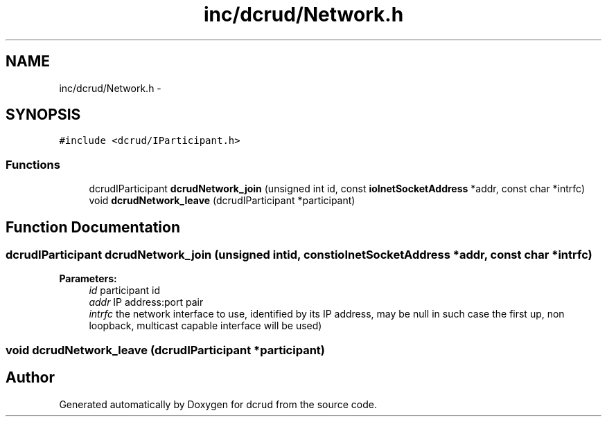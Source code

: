 .TH "inc/dcrud/Network.h" 3 "Sun Jan 10 2016" "Version 0.0.0" "dcrud" \" -*- nroff -*-
.ad l
.nh
.SH NAME
inc/dcrud/Network.h \- 
.SH SYNOPSIS
.br
.PP
\fC#include <dcrud/IParticipant\&.h>\fP
.br

.SS "Functions"

.in +1c
.ti -1c
.RI "dcrudIParticipant \fBdcrudNetwork_join\fP (unsigned int id, const \fBioInetSocketAddress\fP *addr, const char *intrfc)"
.br
.ti -1c
.RI "void \fBdcrudNetwork_leave\fP (dcrudIParticipant *participant)"
.br
.in -1c
.SH "Function Documentation"
.PP 
.SS "dcrudIParticipant dcrudNetwork_join (unsigned intid, const \fBioInetSocketAddress\fP *addr, const char *intrfc)"

.PP
\fBParameters:\fP
.RS 4
\fIid\fP participant id 
.br
\fIaddr\fP IP address:port pair 
.br
\fIintrfc\fP the network interface to use, identified by its IP address, may be null in such case the first up, non loopback, multicast capable interface will be used) 
.RE
.PP

.SS "void dcrudNetwork_leave (dcrudIParticipant *participant)"

.SH "Author"
.PP 
Generated automatically by Doxygen for dcrud from the source code\&.
